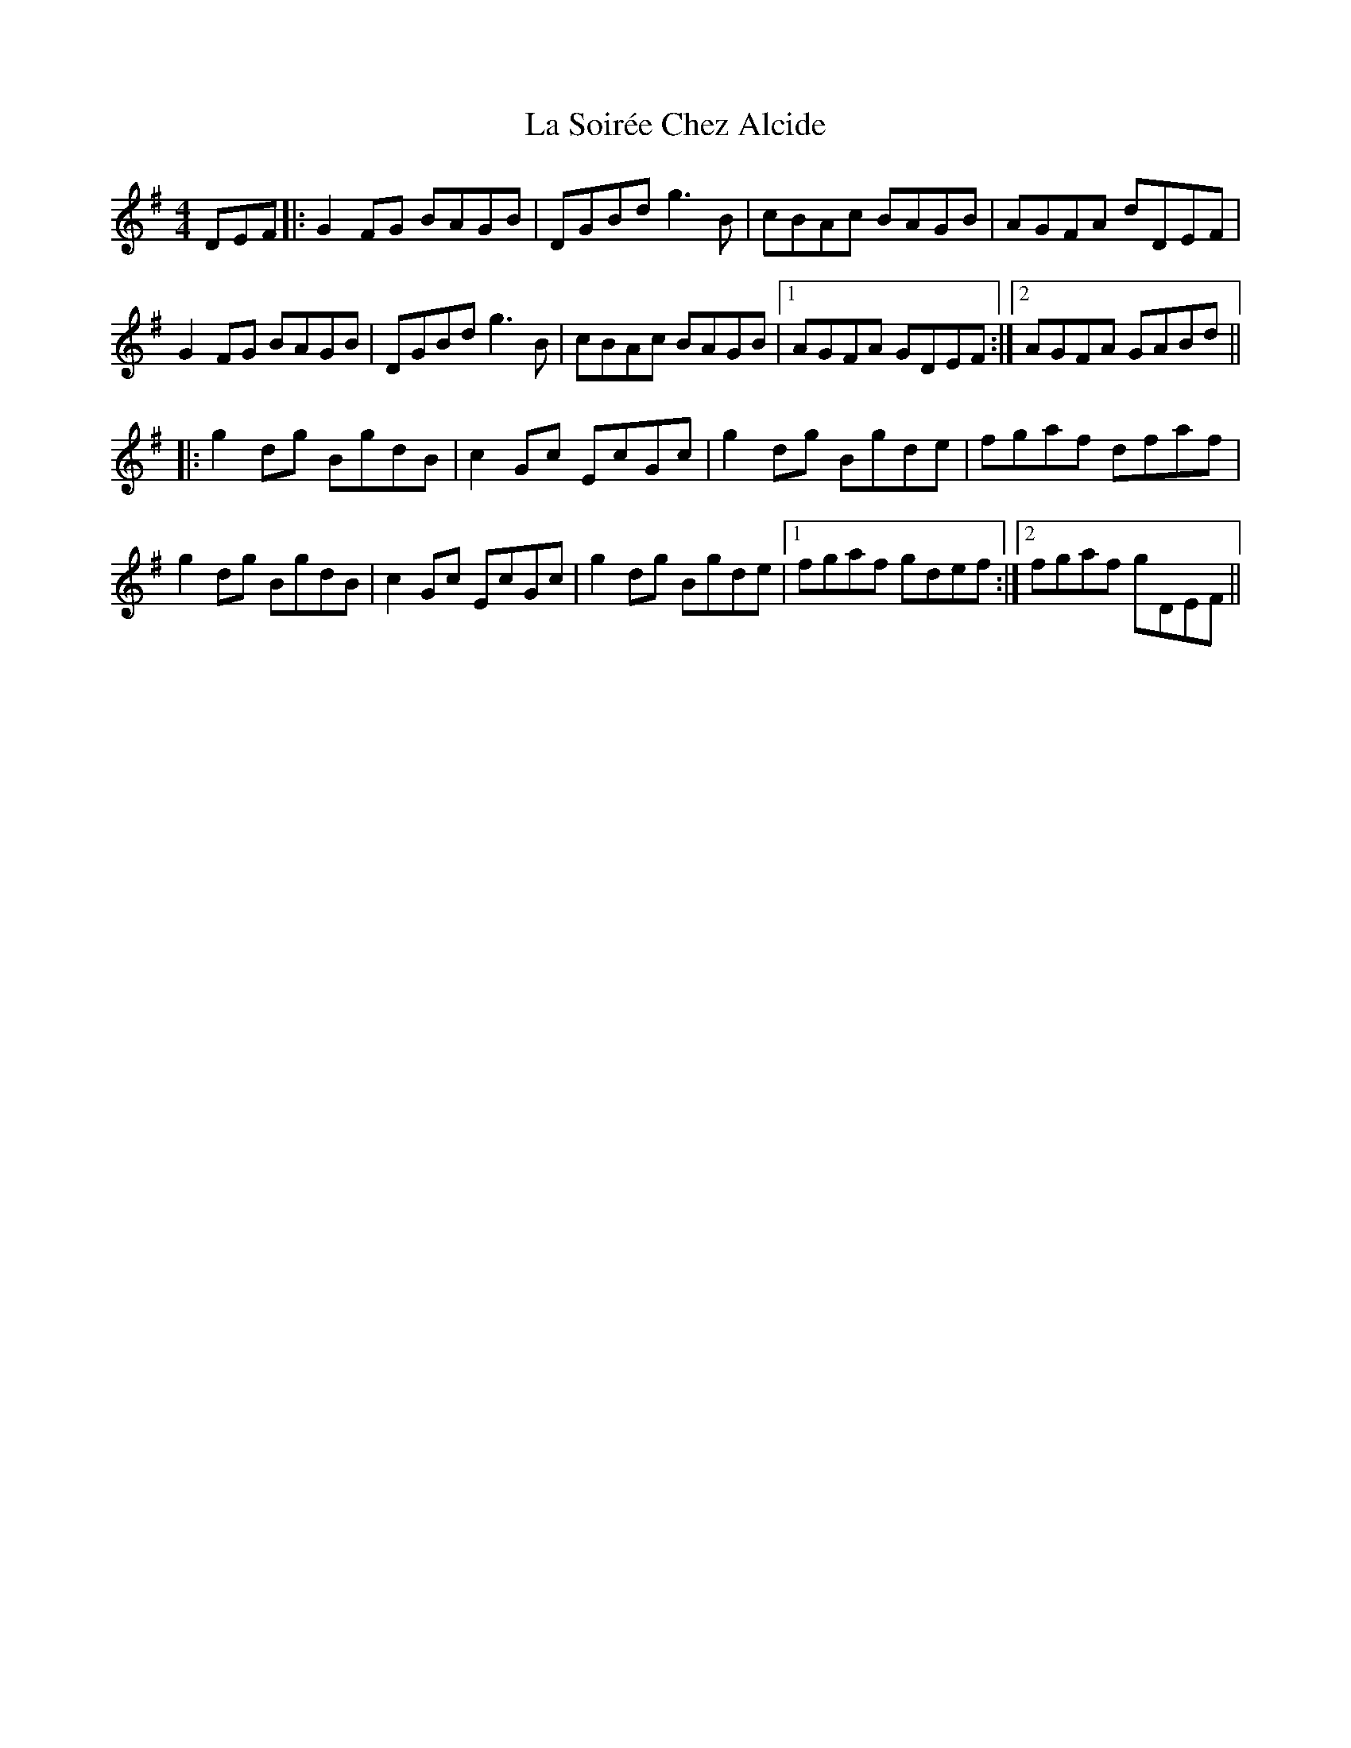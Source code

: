 X: 22323
T: La Soirée Chez Alcide
R: reel
M: 4/4
K: Gmajor
DEF|:G2FG BAGB|DGBd g3B|cBAc BAGB|AGFA dDEF|
G2FG BAGB|DGBd g3B|cBAc BAGB|1 AGFA GDEF:|2 AGFA GABd||
|:g2dg BgdB|c2Gc EcGc|g2dg Bgde|fgaf dfaf|
g2dg BgdB|c2Gc EcGc|g2dg Bgde|1 fgaf gdef:|2 fgaf gDEF||

